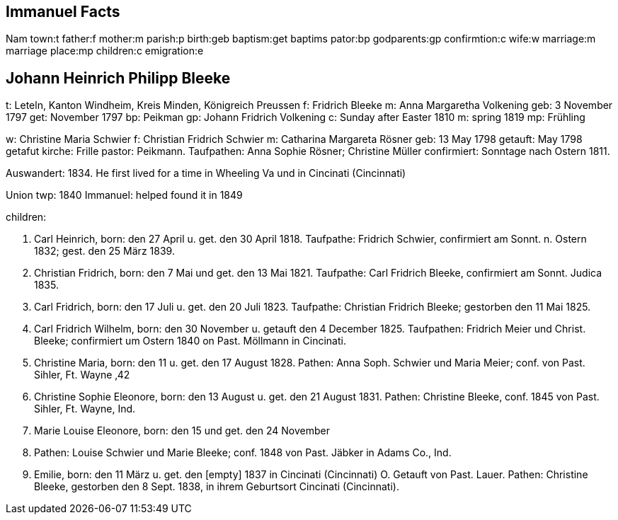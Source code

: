 == Immanuel Facts

Nam
town:t
father:f
mother:m
parish:p
birth:geb
baptism:get
baptims pator:bp
godparents:gp
confirmtion:c
wife:w
marriage:m
marriage place:mp
children:c
emigration:e

== Johann Heinrich Philipp Bleeke

t: Leteln, Kanton Windheim, Kreis Minden, Königreich Preussen
f: Fridrich Bleeke
m: Anna Margaretha Volkening
geb: 3 November 1797
get: November 1797
bp: Peikman
gp: Johann Fridrich Volkening
c: Sunday after Easter 1810
m: spring 1819
mp: Frühling

w: Christine Maria Schwier
f: Christian Fridrich Schwier
m: Catharina Margareta Rösner
geb: 13 May 1798
getauft: May 1798
getafut kirche: Frille 
pastor: Peikmann. 
Taufpathen: Anna Sophie Rösner; Christine Müller
confirmiert: Sonntage nach Ostern 1811.


Auswandert: 1834. He first lived for a time in Wheeling Va und in Cincinati (Cincinnati)

Union twp: 1840
Immanuel: helped found it in 1849

children:

1. Carl Heinrich, 
born:  den 27 April u. get. den 30 April 1818.
Taufpathe: Fridrich Schwier, confirmiert am Sonnt. n. Ostern 1832; gest.
den 25 März 1839.

2. Christian Fridrich, 
born:  den 7 Mai und get. den 13 Mai 1821.
Taufpathe: Carl Fridrich Bleeke, confirmiert am Sonnt. Judica 1835.

3. Carl Fridrich, 
born:  den 17 Juli u. get. den 20 Juli 1823.
Taufpathe: Christian Fridrich Bleeke; gestorben den 11 Mai 1825.

4. Carl Fridrich Wilhelm, 
born:  den 30 November u. getauft den 4
December 1825. Taufpathen: Fridrich Meier und Christ. Bleeke;
confirmiert um Ostern 1840 on Past. Möllmann in Cincinati.

5. Christine Maria, 
born:  den 11 u. get. den 17 August 1828.
Pathen: Anna Soph. Schwier und Maria Meier; conf. von Past. Sihler, Ft.
Wayne ‚42

6. Christine Sophie Eleonore, 
born:  den 13 August u. get. den 21
August 1831. Pathen: Christine Bleeke, conf. 1845 von Past. Sihler, Ft.
Wayne, Ind.

7. Marie Louise Eleonore, 
born:  den 15 und get. den 24 November
1833. Pathen: Louise Schwier und Marie Bleeke; conf. 1848 von Past.
Jäbker in Adams Co., Ind.

8. Emilie, 
born:  den 11 März u. get. den [empty] 1837 in Cincinati
(Cincinnati) O. Getauft von Past. Lauer. Pathen: Christine Bleeke,
gestorben den 8 Sept. 1838, in ihrem Geburtsort Cincinati (Cincinnati).
